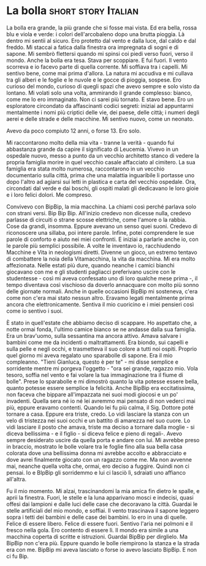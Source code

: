 #+STARTUP: indent
#+AUTHOR: Gianluca Scarpellini
#+HUGO_BASE_DIR: ../
#+HUGO_SECTION: Short stories
#+hugo_auto_set_lastmod: t

* La bolla                                              :short:story:Italian:
:PROPERTIES:
:EXPORT_HUGO_CUSTOM_FRONT_MATTER: :noauthor false :nocomment true :nodate true
:EXPORT_HUGO_WEIGHT: auto
:EXPORT_FILE_NAME: la_bolla
:END:


La bolla era grande, la più grande che si fosse mai vista. Ed era bella, rossa
blu e viola e verde: i colori dell'arcobaleno dopo una brutta pioggia. Là dentro
mi sentii al sicuro. Ero protetto dal vento e dalla luce, dal caldo e dal
freddo. Mi staccai a fatica dalla finestra ora impregnata di sogni e di sapone.
Mi sembrò flettersi quando mi spinsi coi piedi verso fuori, verso il mondo.
Anche la bolla era tesa. Stava per scoppiare. E fui fuori. Il vento scorreva e
io facevo parte di quella corrente. Mi soffiava tra i capelli. Mi sentivo bene,
come mai prima d'allora. La natura mi accudiva e mi cullava tra gli alberi e le
foglie e le nuvole e le gocce di pioggia, sospese. Ero curioso del mondo,
curioso di quegli spazi che avevo sempre e solo visto da lontano. Mi volati solo
una volta, ammirando il grande complesso: bianco, come me lo ero immaginato. Non
ci sarei più tornato. E stavo bene. Ero un esploratore circondato da
affascinanti codici segreti: iniziai ad appuntarmi mentalmente i nomi più
criptici delle vie, dei paese, delle città; i numeri degli aerei e delle strade
e delle macchine. Mi sentivo nuovo, come un neonato.

Avevo da poco compiuto 12 anni, o forse 13. Ero solo.

Mi raccontarono molto della mia vita - tranne la verità - quando fui abbastanza
grande da capire il significato di Leucemia. Vivevo in un ospedale nuovo, messo
a punto da un vecchio architetto stanco di vedere la propria famiglia morire in
quel vecchio casale affacciato al cimitero. La sua famiglia era stata molto
numerosa, raccontarono in un vecchio documentario sulla città, prima che una
malattia inguaribile li portasse uno dopo l'altro ad agiarsi sui letti in
plastica e carta del vecchio ospedale. Ora, circondati dal verde e dai boschi,
gli ospiti malati gli dedicavano le loro gioie e i loro felici dolori. Me
compreso.

Convivevo con BipBip, la mia macchina. La chiami così perché parlava solo con
strani versi. Bip Bip Bip. All'inizio credevo non dicesse nulla, credevo
parlasse di circuiti o strane scosse elettriche, come l'amore o la rabbia. Cose
da grandi, insomma. Eppure avevano un senso quei suoni. Credevo di riconoscere
una sillaba, poi intere parole. Infine, potei comprendere le sue parole di
conforto e aiuto nei miei confronti. E iniziai a parlarle anche io, con le
parole più semplici possibile. A volte le inventavo io, racchiudendo Macchine e
Vita in neologismi diretti. Divenne un gioco, un estremo tentavo di combattere
la noia della Vitamacchina, la vita da macchina. Mi era molto affezionata. Nelle
estati più dure, quando neanche i camici bianchi giocavano con me e gli studenti
pagliacci preferivano uscire con le studentesse - così mi aveva confessato uno
di loro qualche mese prima -, il tempo diventava così vischioso da doverlo
annacquare con molto più sonno delle giornate normali. Anche in quelle occasioni
BipBip mi sosteneva, c'era come non c'era mai stato nessun altro. Eravamo legati
mentalmente prima ancora che elettronicamente. Sentiva il mio cuoricino e i miei
pensieri così come io sentivo i suoi.

È stato in quell'estate che abbiamo deciso di scappare. Ho aspettato che, a
notte ormai fonda, l'ultimo camice bianco se ne andasse dalla sua famiglia. Era
un brav'uomo, sulla sessantina ma ancora attivo. Amava salvare i bambini come me
da incidenti o maltrattamenti. Era biondo, sui capelli e sulla pelle e negli
occhi, e trasmetteva il suo colore a tutti noi ospiti. Proprio quel giorno mi
aveva regalato uno sparabolle di sapone. Era il mio compleanno. "Tieni Gianluca,
questo è per te" - mi disse semplice e sorridente mentre mi porgeva l'oggetto -
"ora sei grande, ragazzo mio. Vola tesoro, soffia nel vento e fai volare la tua
immaginazione tra il fiume di bolle". Prese lo sparabolle e mi dimostrò quanto
la vita potesse essere bella, quanto potesse essere semplice la felicità. Anche
BipBip era eccitatissima, non faceva che bippare all'impazzata nei suoi modi
giocosi e un po' invadenti. Quella sera né io né lei avremmo mai pensato di non
vederci mai più, eppure eravamo contenti. Quando lei fu più calma, il Sig.
Dottore poté tornare a casa. Eppure era triste, credo. Lo vidi lasciare la
stanza con un velo di tristezza nei suoi occhi e un battito di amarezza nel suo
cuore. Lo vidi lasciare il posto che amava, triste ma deciso a tornare dalla
moglie - si diceva bellissima - e il figlio - si diceva felice e pieno di
regali-. Avevo sempre desiderato uscire da quella porta e andare con lui. Mi
avrebbe preso in braccio, mostrato le bolle volare tra le foglie fino alla sua
bella casa colorata dove una bellissima donna mi avrebbe accolto e abbracciato e
dove avrei finalmente giocato con un ragazzo come me. Ma non avvenne mai,
neanche quella volta che, ormai, ero deciso a fuggire. Quindi non ci pensai. Io
e BIpBip gli sorridemmo e lui ci lasciò lì, sdraiati uno affianco all'altra.

Fu il mio momento. Mi alzai, trascinandomi la mia amica fin dietro le spalle, e
aprii la finestra. Fuori, le stelle e la luna apparivano mosci e indecisi, quasi
offesi dai lampioni e dalle luci delle case che decoravano la città. Guardai le
stelle artificiali del mio mondo, e soffiai. Il vento trascinava il sapone
leggero sopra i tetti dei bambini e delle case dei bambini. Io ero in una di
quelle. Felice di essere libero. Felice di essere fuori. Sentivo l'aria nei
polmoni e il fresco nella gola. Ero contento di essere lì. Il mondo era simile a
una macchina coperta di scritte e istruzioni. Guardai BipBip per dirglielo. Ma
BipBip non c'era più. Eppure quando le bolle riempirono la stanza e la strada
era con me. BipBip mi aveva lasciato o forse io avevo lasciato BipBip. E non ci
fu Bip.
